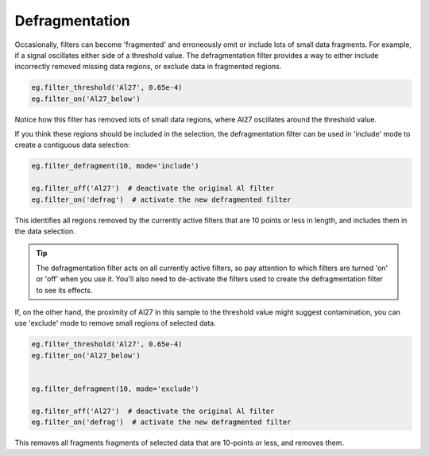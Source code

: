 .. _filters-defrag:

###############
Defragmentation
###############

Occasionally, filters can become 'fragmented' and erroneously omit or include lots of small data fragments. For example, if a signal oscillates either side of a threshold value. The defragmentation filter provides a way to either include incorrectly removed missing data regions, or exclude data in fragmented regions.

.. code :: python

    eg.filter_threshold('Al27', 0.65e-4)
    eg.filter_on('Al27_below')

.. image :: figs/5-fragmented-filter.png

Notice how this filter has removed lots of small data regions, where Al27 oscillates around the threshold value.

If you think these regions should be included in the selection, the defragmentation filter can be used in 'include' mode to create a contiguous data selection:

.. code :: python

    eg.filter_defragment(10, mode='include')

    eg.filter_off('Al27')  # deactivate the original Al filter
    eg.filter_on('defrag')  # activate the new defragmented filter

.. image :: figs/5-fragmented-include.png

This identifies all regions removed by the currently active filters that are 10 points or less in length, and includes them in the data selection.

.. tip :: The defragmentation filter acts on all currently active filters, so pay attention to which filters are turned 'on' or 'off' when you use it. You'll also need to de-activate the filters used to create the defragmentation filter to see its effects.

If, on the other hand, the proximity of Al27 in this sample to the threshold value might suggest contamination, you can use 'exclude' mode to remove small regions of selected data.

.. code :: python

    eg.filter_threshold('Al27', 0.65e-4)
    eg.filter_on('Al27_below')


    eg.filter_defragment(10, mode='exclude')

    eg.filter_off('Al27')  # deactivate the original Al filter
    eg.filter_on('defrag')  # activate the new defragmented filter

.. image :: figs/5-fragmented-exclude.png

This removes all fragments fragments of selected data that are 10-points or less, and removes them. 